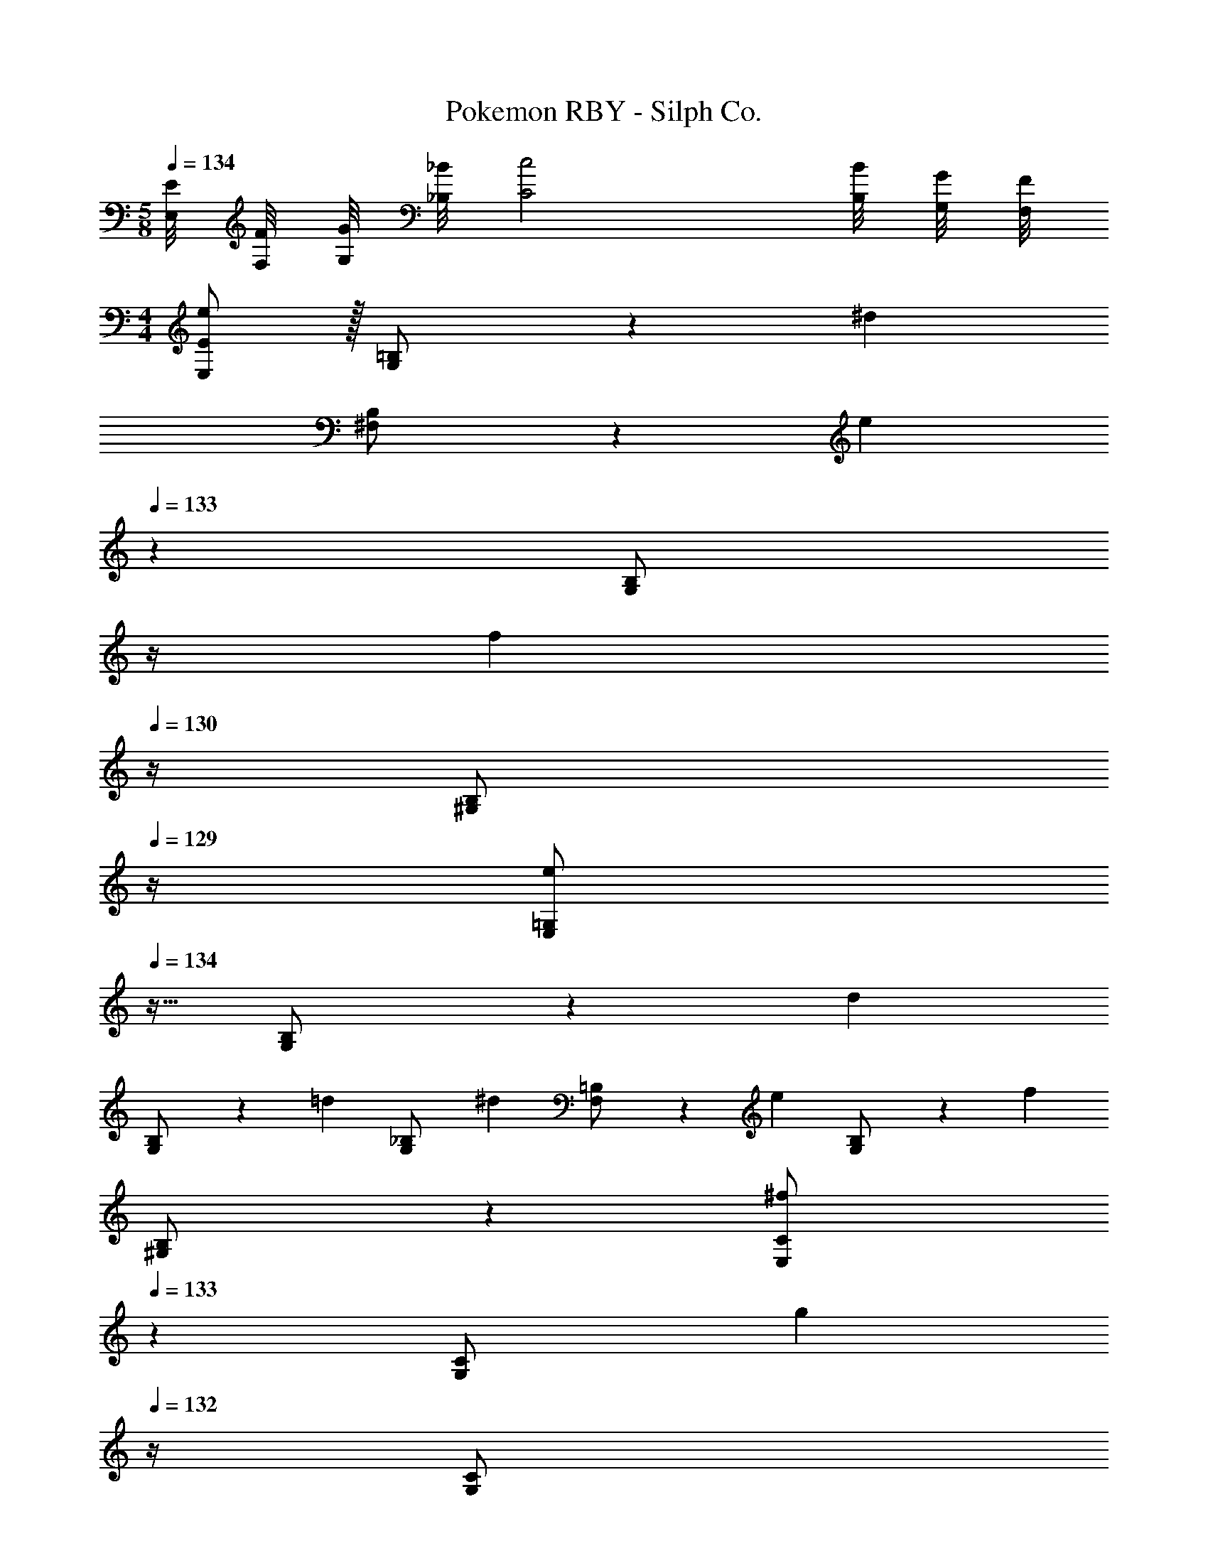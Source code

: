 X: 1
T: Pokemon RBY - Silph Co.
Z: ABC Generated by Starbound Composer
L: 1/4
M: 5/8
Q: 1/4=134
K: C
[E/8E,/8] [F/8F,/8] [G/8G,/8] [_B/8_B,/8] [z13/8c2C2] [B/8B,/8] [G/8G,/8] [F/8F,/8] 
M: 4/4
[E,/2E15/28e29/28] z/32 [G,13/28=B,/2] z9/224 [z/2^d] 
[^F,13/28B,/2] z/28 [z3/14e] 
Q: 1/4=133
z2/7 [z3/14G,13/28B,/2] 
Q: 1/4=132
z/4 
Q: 1/4=131
[z/4f] 
Q: 1/4=130
z/4 [z/4^G,13/28B,/2] 
Q: 1/4=129
z/4 [z/4E,/2=G,15/28e29/28] 
Q: 1/4=134
z9/32 [G,13/28B,/2] z9/224 [z/2d] 
[G,13/28B,/2] z/28 [z/2=d] [G,13/28_B,/2] [z/2^d] [F,13/28=B,/2] z/28 [z17/32e29/28] [G,13/28B,/2] z9/224 [z/2f] 
[^G,13/28B,/2] z/28 [E,13/28C/2^f] 
Q: 1/4=133
z/28 [G,13/28C/2] [z/4g] 
Q: 1/4=132
z/4 [z/4G,13/28C/2] 
Q: 1/4=131
z/4 
Q: 1/4=134
[z17/32^g29/28] [G,13/28C/2] z9/224 [z/2d] 
[G,13/28C/2] z/28 [z13/28=d] 
Q: 1/4=133
z/28 [G,13/28_B,/2] [z/4^d] 
Q: 1/4=132
z/4 [z/4G,13/28=B,/2] 
Q: 1/4=131
z/4 
Q: 1/4=134
[E,/2e29/28] z/32 =G,13/28 z9/224 [z13/28d] [z/28E,/8] 
[z5/56F,13/28] =F,/8 G,/8 _B,/8 z/28 [z3/14e=B,63/32] 
Q: 1/4=133
z2/7 [z3/14F,13/28] 
Q: 1/4=132
z/4 
Q: 1/4=131
[z/4=f] 
Q: 1/4=130
z3/8 _B,/8 
Q: 1/4=129
G,/8 ^F,3/32 z/32 [z/4E,/2e29/28] 
Q: 1/4=134
z9/32 G,13/28 z9/224 [z13/28d] [z/28E,/8] 
[z5/56^G,13/28] =G,/8 A,/8 =B,/8 z/28 [z/2=dC63/32] G,13/28 [z/2^d] [z/8F,13/28] B,/8 A,/8 G,/8 [F,/2e29/28] z/32 G,13/28 z9/224 [z13/28f] [z/28F,/8] 
[z5/56^G,13/28] =G,/8 _B,/8 C/8 z/28 [=F,13/28^f^C63/32] z/28 A,13/28 [z/2=g] [z/8A,13/28] =C/8 ^G,/8 F,/8 [E,/2^g29/28] z/32 =G,13/28 z9/224 [z13/28d] [z/28E,/8] 
[z5/56^G,13/28] F,/8 A,/8 =B,/8 z/28 [E,13/28=dC63/32] z/28 G,13/28 [z/2^d] [z/8=G,13/28] B,/8 ^G,/8 F,/8 [E,/2e2] z/32 [z/32=G,13/28] 
Q: 1/4=138
z53/112 [z5/56B,63/32] 
Q: 1/4=141
z23/56 
[z17/112G,13/28] 
Q: 1/4=145
z39/112 [z3/14b63/32] 
Q: 1/4=148
z2/7 [z31/112G,13/28] 
Q: 1/4=152
z3/16 [z3/8E] 
Q: 1/4=155
z/8 [z7/16G,13/28] 
Q: 1/4=159
z/16 [E/2E,/2B,/2] z/32 ^D13/28 z9/224 E13/28 z/28 
[F13/28F,13/28B,/2] z/28 E13/28 
Q: 1/4=158
z/28 D13/28 
Q: 1/4=157
[=D13/28F,13/28B,/2] z/28 
Q: 1/4=156
^D13/28 z/28 
Q: 1/4=159
[E/2E,/2B,/2] z/32 F13/28 z9/224 ^F13/28 z/28 
G13/28 z/28 [z3/14^G13/28] 
Q: 1/4=158
z/4 
Q: 1/4=157
z/28 D13/28 
Q: 1/4=156
[z/4=D13/28^D,13/28B,/2] 
Q: 1/4=155
z/4 
Q: 1/4=154
^D13/28 z/28 [z/4B,5/18e/2E,/2] 
Q: 1/4=159
z/24 _B,2/9 z5/288 [=B,2/9d13/28] z7/288 C/4 z/126 [z55/224B,/4e13/28] _B,2/9 z40/1241 
[=B,2/9=f13/28F,13/28] z5/252 C/4 z/126 [z61/252B,/4e13/28] _B,2/9 z/28 [z3/14=B,2/9d13/28] C2/9 z/36 [B,2/9=d13/28F,13/28] z/36 _B,2/9 z/36 [=B,2/9^d13/28] z/36 C/4 [B,5/18E/2E,/2] z/72 _B,2/9 z5/288 [=B,2/9=F13/28] z7/288 C/4 z/126 [z55/224B,/4^F13/28] _B,2/9 z40/1241 
[=B,2/9=G13/28] z5/252 _B,/4 z/126 [z61/252=B,/4^G13/28] C2/9 z/28 [z3/14B,2/9D13/28] _B,2/9 z/36 [A,2/9=D13/28D,13/28] z/36 B,2/9 z/36 [=B,2/9^D13/28] z/36 C/4 [B,5/18E/2E,/2] z/72 _B,2/9 z5/288 [=B,2/9D13/28F,13/28] z7/288 C/4 z/126 [z55/224B,/4E13/28] _B,2/9 z40/1241 
[=B,2/9F,13/28=F79/32] z5/252 C/4 z/126 [z61/252B,/4] _B,2/9 z/28 [z3/14=B,2/9F,13/28] C2/9 z/36 B,2/9 z/36 _B,2/9 z/36 [=B,2/9F,/2] z/36 C/4 [B,5/18F/2F,/2] z/72 _B,2/9 z5/288 [=B,2/9E13/28^F,13/28] z7/288 C/4 z/126 [z55/224B,/4F13/28] _B,2/9 z40/1241 
[=B,2/9F,13/28^F79/32] z5/252 C/4 z/126 [z61/252B,/4] _B,2/9 z/28 [z3/14=B,2/9F,13/28] C2/9 z/36 B,2/9 z/36 _B,2/9 z/36 [=B,2/9F,/2] z/36 C/4 [B,5/18F/2F,/2] z/72 _B,2/9 z5/288 [=B,2/9=F13/28G,13/28] z7/288 C/4 z/126 [z55/224B,/4^F13/28] _B,2/9 z40/1241 
[=B,2/9G,13/28=G79/32] z5/252 C/4 z/126 [z61/252B,/4] _B,2/9 z/28 [z3/14=B,2/9G,13/28] C2/9 z/36 B,2/9 z/36 _B,2/9 z/36 [=B,2/9G,13/28] z/36 C/4 G/2 z/32 [F13/28G,13/28C/2] z9/224 G13/28 z/28 
[F13/28F,13/28C/2] z/28 =F13/28 z/28 [^F13/28=F,13/28C/2] =F13/28 z/28 [E13/28E,13/28B,/2] z/28 F/2 z/32 [E13/28F,13/28B,/2] z9/224 D13/28 z/28 
[=D13/28E,13/28B,/2] z/28 ^C13/28 z/28 [D13/28D,13/28_B,/2] ^D13/28 z/28 [=D13/28=D,13/28A,/2] z/28 [F/2D2] z/32 [^F13/28A,13/28] z9/224 G13/28 z/28 
[^G13/28A,13/28] z/28 [A13/28=F63/32] z/28 [^D13/28A,13/28] =D13/28 z/28 [^D13/28A,13/28] z/28 [F/2=D2] z/32 [^F13/28A,13/28] z9/224 =G13/28 z/28 
[^G13/28A,13/28] z/28 [B13/28=F63/32] z/28 [^D13/28B,13/28] =D13/28 z/28 [^D13/28B,13/28] z/28 [F/2=D2] z/32 [^F13/28=B,13/28] z9/224 =G13/28 z/28 
[^G13/28B,13/28] z/28 [=B13/28=G63/32] z/28 [^D13/28B,13/28] =D13/28 z/28 [^D13/28B,13/28] z/28 [=F/2=D2] z/32 [^F13/28B,13/28] z9/224 G13/28 z/28 
[^G13/28B,13/28] z/28 [c13/28A63/32] 
Q: 1/4=158
z/28 [^D13/28=C13/28] 
Q: 1/4=157
=D13/28 z/28 
Q: 1/4=156
[^D13/28C13/28] z/28 
Q: 1/4=159
[z17/32E29/28] [=G13/28B,13/28] z9/224 [z/2D] 
[G13/28B,13/28] z/28 [z/2E] [G13/28B,13/28] [z/2=F] [G13/28B,13/28] z/28 e/2 z/32 [b13/28^d'13/28^g'/2] z9/224 e'13/28 z/28 
[b13/28f'13/28g'/2] z/28 e'13/28 z/28 [c'13/28d'13/28g'/2] =d'13/28 z/28 [c'13/28^d'13/28g'/2] z/28 [z17/32e29/28] [G13/28B,13/28] z9/224 [z/2D] 
[G13/28B,13/28] z/28 [z/2E] [G13/28B,13/28] [z/2F] [G13/28B,13/28] z/28 e/2 z/32 [e'13/28f'13/28b'/2] z9/224 ^f'13/28 z/28 
[e'13/28=g'13/28b'/2] z/28 ^g'13/28 z/28 [d'13/28b'/2] =d'13/28 z/28 [B/8^d'13/28b'/2] A/8 ^F/8 =F/8 [z17/32=g15/28e'29/28E29/8] [z113/224G15/28] [z/2B15/28d] 
[z/2G15/28] [z/2B15/28e] [z13/28G15/28] [z/2B15/28f] [E,/10G15/28] z/40 E,/8 G,/8 ^G,/8 [z17/32c5/9e29/28B,4] [z113/224G15/28] [z/2c15/28d] 
[z/2G15/28] [z/2c15/28=d] [z13/28G15/28] [z/2c15/28^d] [_B,/8G15/28] A,/8 ^F,/8 =F,/8 [z17/32B5/9e29/28E,4] [z113/224G15/28] [z/2B15/28f] 
[z/2G15/28] [z/2B15/28^f] [z13/28G15/28] [z/2E15/28g] [F,/8G15/28] ^F,/8 A,/8 =B,/8 [z17/32c5/9^g29/28C4] [z113/224G15/28] [z/2E15/28d] 
[z/2G15/28] [z13/28B15/28=d] 
Q: 1/4=158
z/28 [z13/28G15/28] 
Q: 1/4=157
[z/2c15/28^d] 
Q: 1/4=156
[z/2G15/28] 
Q: 1/4=159
e/2 z/32 d13/28 z9/224 e13/28 z/28 
=f13/28 z/28 e13/28 z/28 d13/28 =d13/28 z/28 ^d13/28 z/28 e/2 
Q: 1/4=158
z/32 f13/28 z/224 
Q: 1/4=156
z/28 ^f13/28 
Q: 1/4=155
z/28 
=g13/28 
Q: 1/4=154
z/28 ^g13/28 
Q: 1/4=152
z/28 d13/28 
Q: 1/4=151
=d13/28 z/28 
Q: 1/4=28
^d/32 z15/32 
Q: 1/4=134
z17/32 [=G,13/28B,/2] z121/224 
[F,13/28B,/2] z15/28 [G,13/28B,/2] z/2 [^G,13/28B,13/28] z/28 [E,/2E15/28e29/28] z/32 [=G,13/28B,/2] z9/224 [z/2d] 
[F,13/28B,/2] z/28 [z3/14e] 
Q: 1/4=133
z2/7 [z3/14G,13/28B,/2] 
Q: 1/4=132
z/4 
Q: 1/4=131
[z/4=f] 
Q: 1/4=130
z/4 [z/4^G,13/28B,/2] 
Q: 1/4=129
z/4 [z/4E,/2=G,15/28e29/28] 
Q: 1/4=134
z9/32 [G,13/28B,/2] z9/224 [z/2d] 
[G,13/28B,/2] z/28 [z/2=d] [G,13/28_B,/2] [z/2^d] [F,13/28=B,/2] z/28 [z17/32e29/28] [G,13/28B,/2] z9/224 [z/2f] 
[^G,13/28B,/2] z/28 [E,13/28C/2^f] 
Q: 1/4=133
z/28 [G,13/28C/2] [z/4=g] 
Q: 1/4=132
z/4 [z/4G,13/28C/2] 
Q: 1/4=131
z/4 
Q: 1/4=134
[z17/32^g29/28] [G,13/28C/2] z9/224 [z/2d] 
[G,13/28C/2] z/28 [z13/28=d] 
Q: 1/4=133
z/28 [G,13/28_B,/2] [z/4^d] 
Q: 1/4=132
z/4 [z/4G,13/28=B,/2] 
Q: 1/4=131
z/4 
Q: 1/4=134
[E,/2e29/28] z/32 =G,13/28 z9/224 [z13/28d] [z/28E,/8] 
[z5/56F,13/28] =F,/8 G,/8 _B,/8 z/28 [z3/14e=B,63/32] 
Q: 1/4=133
z2/7 [z3/14F,13/28] 
Q: 1/4=132
z/4 
Q: 1/4=131
[z/4=f] 
Q: 1/4=130
z3/8 _B,/8 
Q: 1/4=129
G,/8 ^F,3/32 z/32 [z/4E,/2e29/28] 
Q: 1/4=134
z9/32 G,13/28 z9/224 [z13/28d] [z/28E,/8] 
[z5/56^G,13/28] =G,/8 A,/8 =B,/8 z/28 [z/2=dC63/32] G,13/28 [z/2^d] [z/8F,13/28] B,/8 A,/8 G,/8 [F,/2e29/28] z/32 G,13/28 z9/224 [z13/28f] [z/28F,/8] 
[z5/56^G,13/28] =G,/8 _B,/8 C/8 z/28 [=F,13/28^f^C63/32] z/28 A,13/28 [z/2=g] [z/8A,13/28] =C/8 ^G,/8 F,/8 [E,/2^g29/28] z/32 =G,13/28 z9/224 [z13/28d] [z/28E,/8] 
[z5/56^G,13/28] F,/8 A,/8 =B,/8 z/28 [E,13/28=dC63/32] z/28 G,13/28 [z/2^d] [z/8=G,13/28] B,/8 ^G,/8 F,/8 [E,/2e2] z/32 [z/32=G,13/28] 
Q: 1/4=138
z53/112 [z5/56B,63/32] 
Q: 1/4=141
z23/56 
[z17/112G,13/28] 
Q: 1/4=145
z39/112 [z3/14b63/32] 
Q: 1/4=148
z2/7 [z31/112G,13/28] 
Q: 1/4=152
z3/16 [z3/8E] 
Q: 1/4=155
z/8 [z7/16G,13/28] 
Q: 1/4=159
z/16 [E/2E,/2B,/2] z/32 D13/28 z9/224 E13/28 z/28 
[F13/28F,13/28B,/2] z/28 E13/28 
Q: 1/4=158
z/28 D13/28 
Q: 1/4=157
[=D13/28F,13/28B,/2] z/28 
Q: 1/4=156
^D13/28 z/28 
Q: 1/4=159
[E/2E,/2B,/2] z/32 F13/28 z9/224 ^F13/28 z/28 
G13/28 z/28 [z3/14^G13/28] 
Q: 1/4=158
z/4 
Q: 1/4=157
z/28 D13/28 
Q: 1/4=156
[z/4=D13/28^D,13/28B,/2] 
Q: 1/4=155
z/4 
Q: 1/4=154
^D13/28 z/28 [z/4B,5/18e/2E,/2] 
Q: 1/4=159
z/24 _B,2/9 z5/288 [=B,2/9d13/28] z7/288 C/4 z/126 [z55/224B,/4e13/28] _B,2/9 z40/1241 
[=B,2/9=f13/28F,13/28] z5/252 C/4 z/126 [z61/252B,/4e13/28] _B,2/9 z/28 [z3/14=B,2/9d13/28] C2/9 z/36 [B,2/9=d13/28F,13/28] z/36 _B,2/9 z/36 [=B,2/9^d13/28] z/36 C/4 [B,5/18E/2E,/2] z/72 _B,2/9 z5/288 [=B,2/9=F13/28] z7/288 C/4 z/126 [z55/224B,/4^F13/28] _B,2/9 z40/1241 
[=B,2/9=G13/28] z5/252 _B,/4 z/126 [z61/252=B,/4^G13/28] C2/9 z/28 [z3/14B,2/9D13/28] _B,2/9 z/36 [A,2/9=D13/28D,13/28] z/36 B,2/9 z/36 [=B,2/9^D13/28] z/36 C/4 [B,5/18E/2E,/2] z/72 _B,2/9 z5/288 [=B,2/9D13/28F,13/28] z7/288 C/4 z/126 [z55/224B,/4E13/28] _B,2/9 z40/1241 
[=B,2/9F,13/28=F79/32] z5/252 C/4 z/126 [z61/252B,/4] _B,2/9 z/28 [z3/14=B,2/9F,13/28] C2/9 z/36 B,2/9 z/36 _B,2/9 z/36 [=B,2/9F,/2] z/36 C/4 [B,5/18F/2F,/2] z/72 _B,2/9 z5/288 [=B,2/9E13/28^F,13/28] z7/288 C/4 z/126 [z55/224B,/4F13/28] _B,2/9 z40/1241 
[=B,2/9F,13/28^F79/32] z5/252 C/4 z/126 [z61/252B,/4] _B,2/9 z/28 [z3/14=B,2/9F,13/28] C2/9 z/36 B,2/9 z/36 _B,2/9 z/36 [=B,2/9F,/2] z/36 C/4 [B,5/18F/2F,/2] z/72 _B,2/9 z5/288 [=B,2/9=F13/28G,13/28] z7/288 C/4 z/126 [z55/224B,/4^F13/28] _B,2/9 z40/1241 
[=B,2/9G,13/28=G79/32] z5/252 C/4 z/126 [z61/252B,/4] _B,2/9 z/28 [z3/14=B,2/9G,13/28] C2/9 z/36 B,2/9 z/36 _B,2/9 z/36 [=B,2/9G,13/28] z/36 C/4 G/2 z/32 [F13/28G,13/28C/2] z9/224 G13/28 z/28 
[F13/28F,13/28C/2] z/28 =F13/28 z/28 [^F13/28=F,13/28C/2] =F13/28 z/28 [E13/28E,13/28B,/2] z/28 F/2 z/32 [E13/28F,13/28B,/2] z9/224 D13/28 z/28 
[=D13/28E,13/28B,/2] z/28 ^C13/28 z/28 [D13/28D,13/28_B,/2] ^D13/28 z/28 [=D13/28=D,13/28A,/2] z/28 [F/2D2] z/32 [^F13/28A,13/28] z9/224 G13/28 z/28 
[^G13/28A,13/28] z/28 [A13/28=F63/32] z/28 [^D13/28A,13/28] =D13/28 z/28 [^D13/28A,13/28] z/28 [F/2=D2] z/32 [^F13/28A,13/28] z9/224 =G13/28 z/28 
[^G13/28A,13/28] z/28 [_B13/28=F63/32] z/28 [^D13/28B,13/28] =D13/28 z/28 [^D13/28B,13/28] z/28 [F/2=D2] z/32 [^F13/28=B,13/28] z9/224 =G13/28 z/28 
[^G13/28B,13/28] z/28 [=B13/28=G63/32] z/28 [^D13/28B,13/28] =D13/28 z/28 [^D13/28B,13/28] z/28 [=F/2=D2] z/32 [^F13/28B,13/28] z9/224 G13/28 z/28 
[^G13/28B,13/28] z/28 [c13/28A63/32] 
Q: 1/4=158
z/28 [^D13/28=C13/28] 
Q: 1/4=157
=D13/28 z/28 
Q: 1/4=156
[^D13/28C13/28] z/28 
Q: 1/4=159
[z17/32E29/28] [=G13/28B,13/28] z9/224 [z/2D] 
[G13/28B,13/28] z/28 [z/2E] [G13/28B,13/28] [z/2=F] [G13/28B,13/28] z/28 e/2 z/32 [b13/28d'13/28g'/2] z9/224 e'13/28 z/28 
[b13/28=f'13/28g'/2] z/28 e'13/28 z/28 [c'13/28d'13/28g'/2] =d'13/28 z/28 [c'13/28^d'13/28g'/2] z/28 [z17/32e29/28] [G13/28B,13/28] z9/224 [z/2D] 
[G13/28B,13/28] z/28 [z/2E] [G13/28B,13/28] [z/2F] [G13/28B,13/28] z/28 e/2 z/32 [e'13/28f'13/28b'/2] z9/224 ^f'13/28 z/28 
[e'13/28=g'13/28b'/2] z/28 ^g'13/28 z/28 [d'13/28b'/2] =d'13/28 z/28 [B/8^d'13/28b'/2] A/8 ^F/8 =F/8 [z17/32=g15/28e'29/28E29/8] [z113/224G15/28] [z/2B15/28d] 
[z/2G15/28] [z/2B15/28e] [z13/28G15/28] [z/2B15/28f] [E,/10G15/28] z/40 E,/8 G,/8 ^G,/8 [z17/32c5/9e29/28B,4] [z113/224G15/28] [z/2c15/28d] 
[z/2G15/28] [z/2c15/28=d] [z13/28G15/28] [z/2c15/28^d] [_B,/8G15/28] A,/8 ^F,/8 =F,/8 [z17/32B5/9e29/28E,4] [z113/224G15/28] [z/2B15/28f] 
[z/2G15/28] [z/2B15/28^f] [z13/28G15/28] [z/2E15/28g] [F,/8G15/28] ^F,/8 A,/8 =B,/8 [z17/32c5/9^g29/28C4] [z113/224G15/28] [z/2E15/28d] 
[z/2G15/28] [z13/28B15/28=d] 
Q: 1/4=158
z/28 [z13/28G15/28] 
Q: 1/4=157
[z/2c15/28^d] 
Q: 1/4=156
[z/2G15/28] 
Q: 1/4=159
e/2 z/32 d13/28 z9/224 e13/28 z/28 
=f13/28 z/28 e13/28 z/28 d13/28 =d13/28 z/28 ^d13/28 z/28 e/2 
Q: 1/4=158
z/32 f13/28 z/224 
Q: 1/4=156
z/28 ^f13/28 
Q: 1/4=155
z/28 
=g13/28 
Q: 1/4=154
z/28 ^g13/28 
Q: 1/4=152
z/28 d13/28 
Q: 1/4=151
=d13/28 z/28 
Q: 1/4=28
^d/32 z15/32 
Q: 1/4=134
z17/32 [=G,13/28B,/2] z121/224 
[F,13/28B,/2] z15/28 [G,13/28B,/2] z/2 [^G,13/28B,13/28] 
